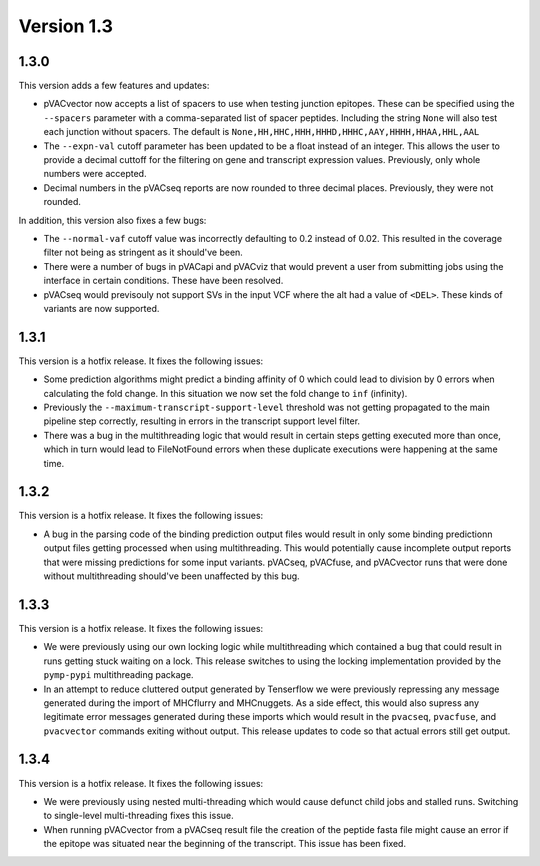 Version 1.3
___________

1.3.0
-----

This version adds a few features and updates:

- pVACvector now accepts a list of spacers to use when testing junction
  epitopes. These can be specified using the ``--spacers`` parameter with a
  comma-separated list of spacer peptides. Including the string ``None`` will
  also test each junction without spacers. The default is
  ``None,HH,HHC,HHH,HHHD,HHHC,AAY,HHHH,HHAA,HHL,AAL``
- The ``--expn-val`` cutoff parameter has been updated to be a float instead
  of an integer. This allows the user to provide a decimal
  cuttoff for the filtering on gene and transcript expression values.
  Previously, only whole numbers were accepted.
- Decimal numbers in the pVACseq reports are now rounded to three decimal
  places. Previously, they were not rounded.

In addition, this version also fixes a few bugs:

- The ``--normal-vaf`` cutoff value was incorrectly defaulting to 0.2 instead
  of 0.02. This resulted in the coverage filter not being as stringent as it
  should've been.
- There were a number of bugs in pVACapi and pVACviz that would prevent a user
  from submitting jobs using the interface in certain conditions. These have been resolved.
- pVACseq would previsouly not support SVs in the input VCF where the alt had
  a value of ``<DEL>``. These kinds of variants are now supported.

1.3.1
-----

This version is a hotfix release. It fixes the following issues:

- Some prediction algorithms might predict a binding affinity of 0 which could
  lead to division by 0 errors when calculating the fold change. In this
  situation we now set the fold change to ``inf`` (infinity).
- Previously the ``--maximum-transcript-support-level`` threshold was not
  getting propagated to the main pipeline step correctly, resulting in errors
  in the transcript support level filter.
- There was a bug in the multithreading logic that would result in
  certain steps getting executed more than once, which in turn would lead to
  FileNotFound errors when these duplicate executions were happening at the
  same time.

1.3.2
-----

This version is a hotfix release. It fixes the following issues:

- A bug in the parsing code of the binding prediction output files would
  result in only some binding predictionn output files getting processed when using multithreading.
  This would potentially cause incomplete output reports that were missing
  predictions for some input variants. pVACseq, pVACfuse, and
  pVACvector runs that were done without multithreading should've been
  unaffected by this bug.

1.3.3
-----

This version is a hotfix release. It fixes the following issues:

- We were previously using our own locking logic while multithreading which
  contained a bug that could result in runs getting stuck waiting on a lock.
  This release switches to using the locking implementation provided by the
  ``pymp-pypi`` multithreading package.
- In an attempt to reduce cluttered output generated by Tenserflow we were
  previously repressing any message generated during the import of MHCflurry and
  MHCnuggets. As a side effect, this would also supress any legitimate error messages
  generated during these imports which would result in the ``pvacseq``,
  ``pvacfuse``, and ``pvacvector`` commands exiting without output. This
  release updates to code so that actual errors still get output.

1.3.4
-----

This version is a hotfix release. It fixes the following issues:

- We were previously using nested multi-threading which would cause defunct
  child jobs and stalled runs. Switching to single-level multi-threading fixes
  this issue.
- When running pVACvector from a pVACseq result file the creation of the
  peptide fasta file might cause an error if the epitope was situated near the
  beginning of the transcript. This issue has been fixed.

